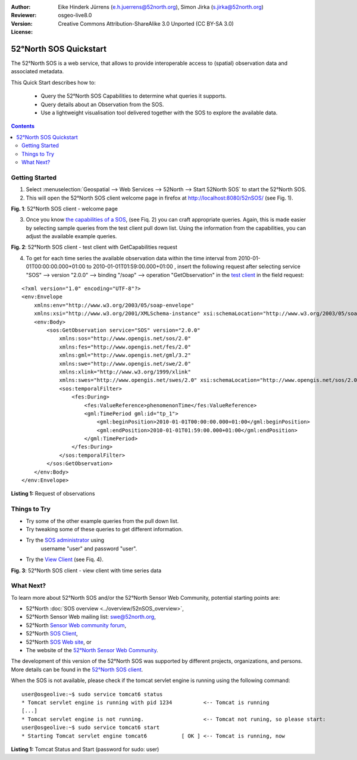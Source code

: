 ﻿:Author: Eike Hinderk Jürrens (e.h.juerrens@52north.org), Simon Jirka (s.jirka@52north.org)
:Reviewer: 
:Version: osgeo-live8.0
:License: Creative Commons Attribution-ShareAlike 3.0 Unported  (CC BY-SA 3.0)

.. image:: ../../images/project_logos/logo_52North_160.png
  :scale: 100 %
  :alt: 52°North - exploring horizons - logo
  :align: right
  :target: http://52north.org/sos
  
*******************************************************************************
52°North SOS Quickstart 
*******************************************************************************

The 52°North SOS is a web service, that allows to provide interoperable access 
to (spatial) observation data and associated metadata.

This Quick Start describes how to:

  * Query the 52°North SOS Capabilities to determine what queries it supports.
  * Query details about an Observation from the SOS.
  * Use a lightweight visualisation tool delivered together with the SOS to 
    explore the available data.

.. contents:: Contents
  
Getting Started
================================================================================

1. Select :menuselection:`Geospatial --> Web Services --> 52North --> Start 52North SOS` to start the 52°North SOS.
   
2. This will open the 52°North SOS client welcome page in firefox at 
   http://localhost:8080/52nSOS/ (see Fig. 1).

.. image:: ../../images/screenshots/1024x768/52n_sos_start.png
  :scale: 100 %
  :alt: screenshot of 52°North SOS client welcome page
  :align: center

**Fig. 1**: 52°North SOS client - welcome page

3. Once you know `the capabilities of a SOS <http://localhost:8080/52nSOS/sos?REQUEST=GetCapabilities&SERVICE=SOS&ACCEPTVERSIONS=2.0.0>`_,
   (see Fiq. 2) you can craft appropriate queries. Again, this is made easier 
   by selecting sample queries from the test client pull down list. Using the 
   information from the capabilities, you can adjust the available example 
   queries.

.. image:: ../../images/screenshots/1024x768/52n_sos_get_capabilities.png
  :scale: 100 %
  :alt: screenshot of 52°North SOS client - test client with GetCapabilities request
  :align: center
  
**Fig. 2**: 52°North SOS client - test client with GetCapabilities request

4. To get for each time series the available observation data within the time 
   interval from 2010-01-01T00:00:00.000+01:00 to 2010-01-01T01:59:00.000+01:00
   , insert the following request after selecting service "SOS" --> version 
   "2.0.0" --> binding "/soap" --> operation "GetObservation" in the `test 
   client <http://localhost:8080/52nSOS/client>`_ in the field request:
   
::

  <?xml version="1.0" encoding="UTF-8"?>
  <env:Envelope
      xmlns:env="http://www.w3.org/2003/05/soap-envelope"
      xmlns:xsi="http://www.w3.org/2001/XMLSchema-instance" xsi:schemaLocation="http://www.w3.org/2003/05/soap-envelope http://www.w3.org/2003/05/soap-envelope/soap-envelope.xsd">
      <env:Body>
          <sos:GetObservation service="SOS" version="2.0.0"
              xmlns:sos="http://www.opengis.net/sos/2.0"
              xmlns:fes="http://www.opengis.net/fes/2.0"
              xmlns:gml="http://www.opengis.net/gml/3.2"
              xmlns:swe="http://www.opengis.net/swe/2.0"
              xmlns:xlink="http://www.w3.org/1999/xlink"
              xmlns:swes="http://www.opengis.net/swes/2.0" xsi:schemaLocation="http://www.opengis.net/sos/2.0 http://schemas.opengis.net/sos/2.0/sos.xsd">
              <sos:temporalFilter>
                  <fes:During>
                      <fes:ValueReference>phenomenonTime</fes:ValueReference>
                      <gml:TimePeriod gml:id="tp_1">
                          <gml:beginPosition>2010-01-01T00:00:00.000+01:00</gml:beginPosition>
                          <gml:endPosition>2010-01-01T01:59:00.000+01:00</gml:endPosition>
                      </gml:TimePeriod>
                  </fes:During>
              </sos:temporalFilter>
          </sos:GetObservation>
      </env:Body>
  </env:Envelope>
  
**Listing 1:** Request of observations

Things to Try
===============================================================================

* Try some of the other example queries from the pull down list.
* Try tweaking some of these queries to get different information.
* Try the `SOS administrator <http://localhost:8080/52nSOS/admin/index>`_ using
   username "user" and password "user".
* Try the `View Client <http://localhost:8080/52nSOS/viewclient>`_ (see Fiq. 4).

.. image:: ../../images/screenshots/1024x768/52n_sos_viewclient.png
  :scale: 100 %
  :alt: screenshot of 52°North SOS client - view client with time series data
  :align: center
  
**Fig. 3**: 52°North SOS client - view client with time series data

What Next?
================================================================================

To learn more about 52°North SOS and/or the 52°North Sensor Web Community, 
potential starting points are:

* 52°North :doc:`SOS overview <../overview/52nSOS_overview>`,
* 52°North Sensor Web mailing list: swe@52north.org, 
* 52°North `Sensor Web community forum <http://sensorweb.forum.52north.org/>`_, 
* 52°North `SOS Client <http://sensorweb.demo.52north.org/SOSclient/>`_,
* 52°North `SOS Web site <http://52north.org/communities/sensorweb/sos/>`_, or 
* The website of the `52°North Sensor Web Community 
  <http://52north.org/communities/sensorweb/>`_.

The development of this version of the 52°North SOS was supported by different 
projects, organizations, and persons. More details can be found in the 
`52°North SOS client <http://localhost:8080/52nSOS/index>`_.

When the SOS is not available, please check if the tomcat servlet engine is 
running using the following command:

::

  user@osgeolive:~$ sudo service tomcat6 status
  * Tomcat servlet engine is running with pid 1234          <-- Tomcat is running
  [...]
  * Tomcat servlet engine is not running.                   <-- Tomcat not runing, so please start:
  user@osgeolive:~$ sudo service tomcat6 start
  * Starting Tomcat servlet engine tomcat6           [ OK ] <-- Tomcat is running, now
  
**Listing 1:** Tomcat Status and Start (password for sudo: user)
